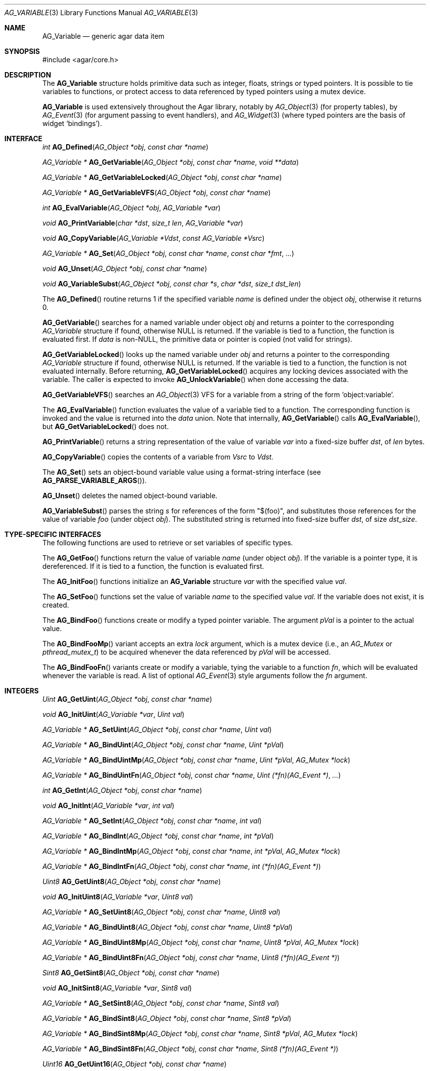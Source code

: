 .\" Copyright (c) 2009 Hypertriton, Inc. <http://hypertriton.com/>
.\" All rights reserved.
.\"
.\" Redistribution and use in source and binary forms, with or without
.\" modification, are permitted provided that the following conditions
.\" are met:
.\" 1. Redistributions of source code must retain the above copyright
.\"    notice, this list of conditions and the following disclaimer.
.\" 2. Redistributions in binary form must reproduce the above copyright
.\"    notice, this list of conditions and the following disclaimer in the
.\"    documentation and/or other materials provided with the distribution.
.\" 
.\" THIS SOFTWARE IS PROVIDED BY THE AUTHOR ``AS IS'' AND ANY EXPRESS OR
.\" IMPLIED WARRANTIES, INCLUDING, BUT NOT LIMITED TO, THE IMPLIED
.\" WARRANTIES OF MERCHANTABILITY AND FITNESS FOR A PARTICULAR PURPOSE
.\" ARE DISCLAIMED. IN NO EVENT SHALL THE AUTHOR BE LIABLE FOR ANY DIRECT,
.\" INDIRECT, INCIDENTAL, SPECIAL, EXEMPLARY, OR CONSEQUENTIAL DAMAGES
.\" (INCLUDING BUT NOT LIMITED TO, PROCUREMENT OF SUBSTITUTE GOODS OR
.\" SERVICES; LOSS OF USE, DATA, OR PROFITS; OR BUSINESS INTERRUPTION)
.\" HOWEVER CAUSED AND ON ANY THEORY OF LIABILITY, WHETHER IN CONTRACT,
.\" STRICT LIABILITY, OR TORT (INCLUDING NEGLIGENCE OR OTHERWISE) ARISING
.\" IN ANY WAY OUT OF THE USE OF THIS SOFTWARE EVEN IF ADVISED OF THE
.\" POSSIBILITY OF SUCH DAMAGE.
.\"
.Dd June 15, 2009
.Dt AG_VARIABLE 3
.Os
.ds vT Agar API Reference
.ds oS Agar 1.3.4
.Sh NAME
.Nm AG_Variable
.Nd generic agar data item
.Sh SYNOPSIS
.Bd -literal
#include <agar/core.h>
.Ed
.Sh DESCRIPTION
The
.Nm
structure holds primitive data such as integer, floats, strings or typed
pointers.
It is possible to tie variables to functions, or protect access to data
referenced by typed pointers using a mutex device.
.Pp
.Nm
is used extensively throughout the Agar library, notably by
.Xr AG_Object 3
(for property tables), by
.Xr AG_Event 3
(for argument passing to event handlers),
and
.Xr AG_Widget 3
(where typed pointers are the basis of widget
.Sq bindings ) .
.Pp
.Sh INTERFACE
.nr nS 1
.Ft int
.Fn AG_Defined "AG_Object *obj" "const char *name"
.Pp
.Ft "AG_Variable *"
.Fn AG_GetVariable "AG_Object *obj" "const char *name" "void **data"
.Pp
.Ft "AG_Variable *"
.Fn AG_GetVariableLocked "AG_Object *obj" "const char *name"
.Pp
.Ft "AG_Variable *"
.Fn AG_GetVariableVFS "AG_Object *obj" "const char *name" 
.Pp
.Ft int
.Fn AG_EvalVariable "AG_Object *obj" "AG_Variable *var"
.Pp
.Ft void
.Fn AG_PrintVariable "char *dst" "size_t len" "AG_Variable *var"
.Pp
.Ft void
.Fn AG_CopyVariable "AG_Variable *Vdst" "const AG_Variable *Vsrc"
.Pp
.Ft "AG_Variable *"
.Fn AG_Set "AG_Object *obj" "const char *name" "const char *fmt" "..."
.Pp
.Ft "void"
.Fn AG_Unset "AG_Object *obj" "const char *name"
.Pp
.Ft void
.Fn AG_VariableSubst "AG_Object *obj" "const char *s" "char *dst" "size_t dst_len"
.Pp
.nr nS 0
The
.Fn AG_Defined
routine returns 1 if the specified variable
.Fa name
is defined under the object
.Fa obj ,
otherwise it returns 0.
.Pp
.Fn AG_GetVariable
searches for a named variable under object
.Fa obj
and returns a pointer to the corresponding
.Ft AG_Variable
structure if found, otherwise NULL is returned.
If the variable is tied to a function, the function is evaluated first.
If
.Fa data
is non-NULL, the primitive data or pointer is copied (not valid for strings).
.Pp
.Fn AG_GetVariableLocked
looks up the named variable under
.Fa obj
and returns a pointer to the corresponding
.Ft AG_Variable
structure if found, otherwise NULL is returned.
If the variable is tied to a function, the function is not evaluated internally.
Before returning,
.Fn AG_GetVariableLocked
acquires any locking devices associated with the variable.
The caller is expected to invoke
.Fn AG_UnlockVariable
when done accessing the data.
.Pp
.Fn AG_GetVariableVFS
searches an
.Xr AG_Object 3
VFS for a variable from a string of the form
.Sq object:variable .
.Pp
The
.Fn AG_EvalVariable
function evaluates the value of a variable tied to a function.
The corresponding function is invoked and the value is returned into the
.Va data
union.
Note that internally,
.Fn AG_GetVariable
calls
.Fn AG_EvalVariable ,
but
.Fn AG_GetVariableLocked
does not.
.Pp
.Fn AG_PrintVariable
returns a string representation of the value of variable
.Fa var
into a fixed-size buffer
.Fa dst ,
of
.Fa len
bytes.
.Pp
.Fn AG_CopyVariable
copies the contents of a variable from
.Fa Vsrc
to
.Fa Vdst.
.Pp
The
.Fn AG_Set
sets an object-bound variable value using a format-string interface (see
.Fn AG_PARSE_VARIABLE_ARGS ) .
.Pp
.Fn AG_Unset
deletes the named object-bound variable.
.Pp
.Fn AG_VariableSubst
parses the string
.Fa s
for references of the form "$(foo)", and substitutes those references for
the value of variable
.Va foo
(under object
.Fa obj ) .
The substituted string is returned into fixed-size buffer
.Fa dst ,
of size
.Fa dst_size .
.Sh TYPE-SPECIFIC INTERFACES
The following functions are used to retrieve or set variables of
specific types.
.Pp
The
.Fn AG_GetFoo
functions return the value of variable
.Fa name
(under object
.Fa obj ) .
If the variable is a pointer type, it is dereferenced.
If it is tied to a function, the function is evaluated first.
.Pp
The
.Fn AG_InitFoo
functions initialize an
.Nm
structure
.Fa var
with the specified value
.Fa val .
.Pp
The
.Fn AG_SetFoo
functions set the value of variable
.Fa name
to the specified value
.Fa val .
If the variable does not exist, it is created.
.Pp
The
.Fn AG_BindFoo
functions create or modify a typed pointer variable.
The argument
.Fa pVal
is a pointer to the actual value.
.Pp
The
.Fn AG_BindFooMp
variant accepts an extra
.Fa lock
argument, which is a mutex device (i.e., an
.Ft AG_Mutex
or
.Ft pthread_mutex_t ) 
to be acquired whenever the data referenced by
.Fa pVal
will be accessed.
.Pp
The
.Fn AG_BindFooFn
variants create or modify a variable, tying the variable to a function
.Fa fn ,
which will be evaluated whenever the variable is read.
A list of optional
.Xr AG_Event 3
style arguments follow the
.Fa fn
argument.
.Sh INTEGERS
.nr nS 1
.Ft "Uint"
.Fn AG_GetUint "AG_Object *obj" "const char *name"
.Pp
.Ft "void"
.Fn AG_InitUint "AG_Variable *var" "Uint val"
.Pp
.Ft "AG_Variable *"
.Fn AG_SetUint "AG_Object *obj" "const char *name" "Uint val"
.Pp
.Ft "AG_Variable *"
.Fn AG_BindUint "AG_Object *obj" "const char *name" "Uint *pVal"
.Pp
.Ft "AG_Variable *"
.Fn AG_BindUintMp "AG_Object *obj" "const char *name" "Uint *pVal" "AG_Mutex *lock"
.Pp
.Ft "AG_Variable *"
.Fn AG_BindUintFn "AG_Object *obj" "const char *name" "Uint (*fn)(AG_Event *)" "..."
.Pp
.Ft "int"
.Fn AG_GetInt "AG_Object *obj" "const char *name"
.Pp
.Ft "void"
.Fn AG_InitInt "AG_Variable *var" "int val"
.Pp
.Ft "AG_Variable *"
.Fn AG_SetInt "AG_Object *obj" "const char *name" "int val"
.Pp
.Ft "AG_Variable *"
.Fn AG_BindInt "AG_Object *obj" "const char *name" "int *pVal"
.Pp
.Ft "AG_Variable *"
.Fn AG_BindIntMp "AG_Object *obj" "const char *name" "int *pVal" "AG_Mutex *lock"
.Pp
.Ft "AG_Variable *"
.Fn AG_BindIntFn "AG_Object *obj" "const char *name" "int (*fn)(AG_Event *)"
.Pp
.Ft "Uint8"
.Fn AG_GetUint8 "AG_Object *obj" "const char *name"
.Pp
.Ft "void"
.Fn AG_InitUint8 "AG_Variable *var" "Uint8 val"
.Pp
.Ft "AG_Variable *"
.Fn AG_SetUint8 "AG_Object *obj" "const char *name" "Uint8 val"
.Pp
.Ft "AG_Variable *"
.Fn AG_BindUint8 "AG_Object *obj" "const char *name" "Uint8 *pVal"
.Pp
.Ft "AG_Variable *"
.Fn AG_BindUint8Mp "AG_Object *obj" "const char *name" "Uint8 *pVal" "AG_Mutex *lock"
.Pp
.Ft "AG_Variable *"
.Fn AG_BindUint8Fn "AG_Object *obj" "const char *name" "Uint8 (*fn)(AG_Event *)"
.Pp
.Ft "Sint8"
.Fn AG_GetSint8 "AG_Object *obj" "const char *name"
.Pp
.Ft "void"
.Fn AG_InitSint8 "AG_Variable *var" "Sint8 val"
.Pp
.Ft "AG_Variable *"
.Fn AG_SetSint8 "AG_Object *obj" "const char *name" "Sint8 val"
.Pp
.Ft "AG_Variable *"
.Fn AG_BindSint8 "AG_Object *obj" "const char *name" "Sint8 *pVal"
.Pp
.Ft "AG_Variable *"
.Fn AG_BindSint8Mp "AG_Object *obj" "const char *name" "Sint8 *pVal" "AG_Mutex *lock"
.Pp
.Ft "AG_Variable *"
.Fn AG_BindSint8Fn "AG_Object *obj" "const char *name" "Sint8 (*fn)(AG_Event *)"
.Pp
.Ft "Uint16"
.Fn AG_GetUint16 "AG_Object *obj" "const char *name"
.Pp
.Ft "void"
.Fn AG_InitUint16 "AG_Variable *var" "Uint16 val"
.Pp
.Ft "AG_Variable *"
.Fn AG_SetUint16 "AG_Object *obj" "const char *name" "Uint16 val"
.Pp
.Ft "AG_Variable *"
.Fn AG_BindUint16 "AG_Object *obj" "const char *name" "Uint16 *pVal"
.Pp
.Ft "AG_Variable *"
.Fn AG_BindUint16Mp "AG_Object *obj" "const char *name" "Uint16 *pVal" "AG_Mutex *lock"
.Pp
.Ft "AG_Variable *"
.Fn AG_BindUint16Fn "AG_Object *obj" "const char *name" "Uint16 (*fn)(AG_Event *)"
.Pp
.Ft "Sint16"
.Fn AG_GetSint16 "AG_Object *obj" "const char *name"
.Pp
.Ft "void"
.Fn AG_InitSint16 "AG_Variable *var" "Sint16 val"
.Pp
.Ft "AG_Variable *"
.Fn AG_SetSint16 "AG_Object *obj" "const char *name" "Sint16 val"
.Pp
.Ft "AG_Variable *"
.Fn AG_BindSint16 "AG_Object *obj" "const char *name" "Sint16 *pVal"
.Pp
.Ft "AG_Variable *"
.Fn AG_BindSint16Mp "AG_Object *obj" "const char *name" "Sint16 *pVal" "AG_Mutex *lock"
.Pp
.Ft "AG_Variable *"
.Fn AG_BindSint16Fn "AG_Object *obj" "const char *name" "Sint16 (*fn)(AG_Event *)"
.Pp
.Ft "Uint32"
.Fn AG_GetUint32 "AG_Object *obj" "const char *name"
.Pp
.Ft "void"
.Fn AG_InitUint32 "AG_Variable *var" "Uint32 val"
.Pp
.Ft "AG_Variable *"
.Fn AG_SetUint32 "AG_Object *obj" "const char *name" "Uint32 val"
.Pp
.Ft "AG_Variable *"
.Fn AG_BindUint32 "AG_Object *obj" "const char *name" "Uint32 *pVal"
.Pp
.Ft "AG_Variable *"
.Fn AG_BindUint32Mp "AG_Object *obj" "const char *name" "Uint32 *pVal" "AG_Mutex *lock"
.Pp
.Ft "AG_Variable *"
.Fn AG_BindUint32Fn "AG_Object *obj" "const char *name" "Uint32 (*fn)(AG_Event *)"
.Pp
.Ft "Sint32"
.Fn AG_GetSint32 "AG_Object *obj" "const char *name"
.Pp
.Ft "void"
.Fn AG_InitSint32 "AG_Variable *var" "Sint32 val"
.Pp
.Ft "AG_Variable *"
.Fn AG_SetSint32 "AG_Object *obj" "const char *name" "Sint32 val"
.Pp
.Ft "AG_Variable *"
.Fn AG_BindSint32 "AG_Object *obj" "const char *name" "Sint32 *pVal"
.Pp
.Ft "AG_Variable *"
.Fn AG_BindSint32Mp "AG_Object *obj" "const char *name" "Sint32 *pVal" "AG_Mutex *lock"
.Pp
.Ft "AG_Variable *"
.Fn AG_BindSint32Fn "AG_Object *obj" "const char *name" "Sint32 (*fn)(AG_Event *)"
.Pp
.nr nS 0
These functions provide an interface to primitive integer types.
.Sh REAL NUMBERS
.nr nS 1
.Ft "float"
.Fn AG_GetFloat "AG_Object *obj" "const char *name"
.Pp
.Ft "void"
.Fn AG_InitFloat "AG_Variable *var" "float val"
.Pp
.Ft "AG_Variable *"
.Fn AG_SetFloat "AG_Object *obj" "const char *name" "float val"
.Pp
.Ft "AG_Variable *"
.Fn AG_BindFloat "AG_Object *obj" "const char *name" "float *pVal"
.Pp
.Ft "AG_Variable *"
.Fn AG_BindFloatMp "AG_Object *obj" "const char *name" "float *pVal" "AG_Mutex *lock"
.Pp
.Ft "AG_Variable *"
.Fn AG_BindFloatFn "AG_Object *obj" "const char *name" "float (*fn)(AG_Event *)"
.Pp
.Ft "double"
.Fn AG_GetDouble "AG_Object *obj" "const char *name"
.Pp
.Ft "void"
.Fn AG_InitDouble "AG_Variable *var" "double val"
.Pp
.Ft "AG_Variable *"
.Fn AG_SetDouble "AG_Object *obj" "const char *name" "double val"
.Pp
.Ft "AG_Variable *"
.Fn AG_BindDouble "AG_Object *obj" "const char *name" "double *pVal"
.Pp
.Ft "AG_Variable *"
.Fn AG_BindDoubleMp "AG_Object *obj" "const char *name" "double *pVal" "AG_Mutex *lock"
.Pp
.Ft "AG_Variable *"
.Fn AG_BindDoubleFn "AG_Object *obj" "const char *name" "double (*fn)(AG_Event *)"
.Pp
.nr nS 0
These functions provide an interface to primitive floating-point types.
.Sh C STRINGS
.nr nS 1
.Ft "size_t"
.Fn AG_GetString "AG_Object *obj" "const char *name" "char *dst" "size_t dst_size"
.Pp
.Ft "char *"
.Fn AG_GetStringDup "AG_Object *obj" "const char *name"
.Pp
.Ft "void"
.Fn AG_InitString "AG_Variable *var" "const char *s"
.Pp
.Ft "void"
.Fn AG_InitStringNODUP "AG_Variable *var" "const char *s"
.Pp
.Ft "void"
.Fn AG_InitStringFixed "AG_Variable *var" "char *s" "size_t len"
.Pp
.Ft "AG_Variable *"
.Fn AG_SetString "AG_Object *obj" "const char *name" "const char *s"
.Pp
.Ft "AG_Variable *"
.Fn AG_SetStringNODUP "AG_Object *obj" "const char *name" "const char *s"
.Pp
.Ft "AG_Variable *"
.Fn AG_PrtString "AG_Object *obj" "const char *name" "const char *fmt" "..."
.Pp
.Ft "AG_Variable *"
.Fn AG_SetStringFixed "AG_Object *obj" "const char *name" "char *s" "size_t len"
.Pp
.Ft "AG_Variable *"
.Fn AG_BindString "AG_Object *obj" "const char *name" "char *s" "size_t len"
.Pp
.Ft "AG_Variable *"
.Fn AG_BindStringMp "AG_Object *obj" "const char *name" "char *s" "size_t len" "AG_Mutex *lock"
.Pp
.Ft "AG_Variable *"
.Fn AG_BindStringFn "AG_Object *obj" "const char *name" "size_t (*fn)(AG_Event *, char *, size_t)"
.Pp
.Ft "AG_Variable *"
.Fn AG_SetConstString "AG_Object *obj" "const char *name" "const char *s"
.Pp
.Ft "AG_Variable *"
.Fn AG_BindConstString "AG_Object *obj" "const char *name" "const char **s"
.Pp
.Ft "AG_Variable *"
.Fn AG_BindConstStringMp "AG_Object *obj" "const char *name" "const char **s" "AG_Mutex *lock"
.Pp
.nr nS 0
These functions provide an interface to string types.
To handle strings properly, their form differs from that of primitive types.
.Pp
.Fn AG_GetString
returns the contents of a string variable.
The string is safely copied to fixed-size buffer
.Fa dst ,
of size
.Fa dst_size .
The return value is the number of bytes that would have been copied, were
.Fa dst_size
unlimited.
.Pp
.Fn AG_GetStringDup
returns a newly-allocated copy of the string variable.
If the string cannot be allocated, NULL is returned.
.Pp
.Fn AG_InitString
initializes a
.Nm
structure with the given string, which is copied from
.Fa s .
The
.Fn AG_InitStringNODUP
variant sets the
.Fa s
pointer without copying the string.
The
.Fn AG_InitStringFixed
variant initializes a string variable to use a fixed-size buffer
.Fa s ,
of size
.Fa len .
.Pp
.Fn AG_SetString
creates or modifies a named string variable with the value
.Fa s .
The
.Fn AG_SetStringNODUP
variant reuses the
.Fa s
pointer without copying the string, assuming the pointer will
remain valid for as long as the variable exists.
.Fn AG_PrtString
is a variant of
.Fn AG_SetString
which accepts a printf-style format string.
If any of those three functions are invoked on an existing variable previously
created with
.Fn AG_BindString ,
the string is copied onto the existing string buffer.
.Pp
The
.Fn AG_SetStringFixed
function creates or modifies a string variable, tied to a fixed-size
string buffer
.Fa s ,
of size
.Fa len .
If invoked on an existing variable previously created with
.Fn AG_BindString ,
the buffer pointer is simply overwritten.
.Pp
.Fn AG_BindString
creates or modifies a variable referencing a fixed-size string buffer
.Fa s ,
of size
.Fa len .
The
.Fn AG_BindStringFn
variant ties the variable to a function
.Fa fn .
.Pp
The functions
.Fn AG_SetConstString ,
.Fn AG_BindConstString
and
.Fn AG_BindConstStringMp
follow the standard form for primitive type variables.
.Sh GENERIC POINTERS
.nr nS 1
.Ft "void *"
.Fn AG_GetPointer "AG_Object *obj" "const char *name"
.Pp
.Ft "void"
.Fn AG_InitPointer "AG_Variable *var" "void *val"
.Pp
.Ft "AG_Variable *"
.Fn AG_SetPointer "AG_Object *obj" "const char *name" "void *val"
.Pp
.Ft "AG_Variable *"
.Fn AG_BindPointer "AG_Object *obj" "const char *name" "void **pVal"
.Pp
.Ft "AG_Variable *"
.Fn AG_BindPointerMp "AG_Object *obj" "const char *name" "void **pVal" "AG_Mutex *lock"
.Pp
.Ft "AG_Variable *"
.Fn AG_BindPointerFn "AG_Object *obj" "const char *name" "void *(*fn)(AG_Event *)"
.Pp
.Ft "const void *"
.Fn AG_GetConstPointer "AG_Object *obj" "const char *name"
.Pp
.Ft "void"
.Fn AG_InitConstPointer "AG_Variable *var" "const void *val"
.Pp
.Ft "AG_Variable *"
.Fn AG_SetConstPointer "AG_Object *obj" "const char *name" "const void *val"
.Pp
.Ft "AG_Variable *"
.Fn AG_BindConstPointer "AG_Object *obj" "const char *name" "const void **pVal"
.Pp
.Ft "AG_Variable *"
.Fn AG_BindConstPointerMp "AG_Object *obj" "const char *name" "const void **pVal" "AG_Mutex *lock"
.Pp
.Ft "AG_Variable *"
.Fn AG_BindConstPointerFn "AG_Object *obj" "const char *name" "const void *(*fn)(AG_Event *)"
.Pp
.nr nS 0
These functions provide an interface to generic pointer types.
.Sh BITS
.nr nS 1
.Ft "AG_Variable *"
.Fn AG_BindFlag "AG_Object *obj" "const char *name" "Uint *pVal" "Uint bitmask"
.Pp
.Ft "AG_Variable *"
.Fn AG_BindFlagMp "AG_Object *obj" "const char *name" "Uint *pVal" "Uint bitmask" "AG_Mutex *lock"
.Pp
.Ft "AG_Variable *"
.Fn AG_BindFlag8 "AG_Object *obj" "const char *name" "Uint8 *pVal" "Uint8 bitmask"
.Pp
.Ft "AG_Variable *"
.Fn AG_BindFlag8Mp "AG_Object *obj" "const char *name" "Uint8 *pVal" "Uint8 bitmask" "AG_Mutex *lock"
.Pp
.Ft "AG_Variable *"
.Fn AG_BindFlag16 "AG_Object *obj" "const char *name" "Uint16 *pVal" "Uint16 bitmask"
.Pp
.Ft "AG_Variable *"
.Fn AG_BindFlag16Mp "AG_Object *obj" "const char *name" "Uint16 *pVal" "Uint16 bitmask" "AG_Mutex *lock"
.Pp
.Ft "AG_Variable *"
.Fn AG_BindFlag32 "AG_Object *obj" "const char *name" "Uint32 *pVal" "Uint32 bitmask"
.Pp
.Ft "AG_Variable *"
.Fn AG_BindFlag32Mp "AG_Object *obj" "const char *name" "Uint32 *pVal" "Uint32 bitmask" "AG_Mutex *lock"
.Pp
.nr nS 0
These functions provide an interface for binding to specific bits in integers.
They follow the standard form, with an extra
.Fa bitmask
argument.
.Sh STRUCTURE DATA
The
.Nm
structure is defined as follows:
.Bd -literal
typedef struct ag_variable {
	char name[AG_VARIABLE_NAME_MAX]; /* Variable name */
	AG_VariableType type;            /* Variable type */
	AG_Mutex *mutex;                 /* Lock on data (or NULL) */
	union {
		Uint32 bitmask;          /* Bitmask (for P_FLAG_*) */
		size_t size;             /* Size (for STRING_*) */
	} info;
	union ag_variable_fn fn;
	union ag_variable_data data;
} AG_Variable;

typedef enum ag_variable_type {
	AG_VARIABLE_NULL,		/* No data */
	/* Primitive */
	AG_VARIABLE_UINT,		/* Unsigned int */
	AG_VARIABLE_P_UINT,		/* Pointer to Uint */
	AG_VARIABLE_INT,		/* Natural int */
	AG_VARIABLE_P_INT,		/* Pointer to int */
	AG_VARIABLE_UINT8,		/* Unsigned 8-bit */
	AG_VARIABLE_P_UINT8,		/* Pointer to Uint8 */
	AG_VARIABLE_SINT8,		/* Signed 8-bit */
	AG_VARIABLE_P_SINT8,		/* Pointer to Sint8 */
	AG_VARIABLE_UINT16,		/* Unsigned 16-bit */
	AG_VARIABLE_P_UINT16,		/* Pointer to Uint16 */
	AG_VARIABLE_SINT16,		/* Signed 16-bit */
	AG_VARIABLE_P_SINT16,		/* Pointer to Sint16 */
	AG_VARIABLE_UINT32,		/* Unsigned 32-bit */
	AG_VARIABLE_P_UINT32,		/* Pointer to Uint32 */
	AG_VARIABLE_SINT32,		/* Signed 32-bit */
	AG_VARIABLE_P_SINT32,		/* Pointer to Sint32 */
	AG_VARIABLE_UINT64,		/* Unsigned 64-bit (opt.) */
	AG_VARIABLE_P_UINT64,		/* Pointer to Uint64 (opt.) */
	AG_VARIABLE_SINT64,		/* Signed 64-bit (opt.) */
	AG_VARIABLE_P_SINT64,		/* Pointer to Sint64 (opt.) */
	AG_VARIABLE_FLOAT,		/* Single-precision float */
	AG_VARIABLE_P_FLOAT,		/* Pointer to float */
	AG_VARIABLE_DOUBLE,		/* Double-precision float */
	AG_VARIABLE_P_DOUBLE,		/* Pointer to double */
	AG_VARIABLE_LONG_DOUBLE,	/* Quad-precision float (opt.) */
	AG_VARIABLE_P_LONG_DOUBLE,	/* Pointer to long double (opt.) */
	AG_VARIABLE_STRING,		/* C string */
	AG_VARIABLE_P_STRING,		/* Pointer to C string */
	AG_VARIABLE_CONST_STRING,	/* C string (const) */
	AG_VARIABLE_P_CONST_STRING,	/* Pointer to C string (const) */
	AG_VARIABLE_POINTER,		/* C pointer */
	AG_VARIABLE_P_POINTER,		/* Pointer to C pointer */
	AG_VARIABLE_CONST_POINTER,	/* C pointer (const) */
	AG_VARIABLE_P_CONST_POINTER, 	/* Pointer to C pointer (const) */
	/* Bitmask */
	AG_VARIABLE_P_FLAG,		/* Bit in int (uses info.mask) */
	AG_VARIABLE_P_FLAG8,		/* Bit in int8 (uses info.mask) */
	AG_VARIABLE_P_FLAG16,		/* Bit in int16 (uses info.mask) */
	AG_VARIABLE_P_FLAG32,		/* Bit in int32 (uses info.mask) */
	/* ... */
	AG_VARIABLE_TYPE_LAST
};

union ag_variable_data {
	void *p;
	const void *Cp;
	char *s;
	const char *Cs;
	int i;
	Uint u;
	float flt;
	double dbl;
	Uint8 u8;
	Sint8 s8;
	Uint16 u16;
	Sint16 s16;
	Uint32 u32;
	Sint32 s32;
};
.Ed
.Pp
The
.Va name
string identifies the variable when it is part of a set, such as the
.Xr AG_Object 3
property table or a list of named
.Xr AG_Event 3
arguments.
The
.Va type
field indicates the type of variable.
.Pp
The optional
.Va mutex
specifies a mutex device that any user of the variable should acquire
prior to accessing data (only applies to pointer-type variables).
.Pp
.Va bitmask
and
.Va size
are extra arguments needed by
.Dv BITMASK_*
and
.Dv STRING_*
type variables, respectively.
.Pp
.Va fn ,
if not NULL, ties the variable to a function.
Whenever the variable is accessed, this function will be invoked by
.Fn AG_EvalVariable
to return the data in the
.Nm
structure itself.
.Va fn
is an union of function pointers such as
.Fn fnVoid ,
.Fn fnUint ,
.Fn fnInt ,
etc.
The functions are defined as:
.Pp
.nr nS 1
.Ft TYPE
.Fn fnTYPE "AG_Event *event"
.nr nS 0
.Pp
with the exception of
.Fn fnString ,
which expects the string to be copied to a fixed-size buffer, and is defined as:
.Pp
.nr nS 1
.Ft size_t
.Fn fnString "AG_Event *event" "char *buffer" "size_t length"
.nr nS 0
.Pp
The
.Va data
union contains the primitive data itself.
.Sh SEE ALSO
.Xr AG_Intro 3 ,
.Xr AG_Object 3 ,
.Xr AG_List 3 ,
.Xr AG_Tree 3 ,
.Xr AG_Tbl 3
.Sh HISTORY
The
.Nm
interface first appeared in Agar 1.3.4.
It replaced, notably, the
.Xr AG_Prop 3
interface and
.Sq widget bindings
at the
.Xr AG_Widget 3
level which had both been using different structures.

